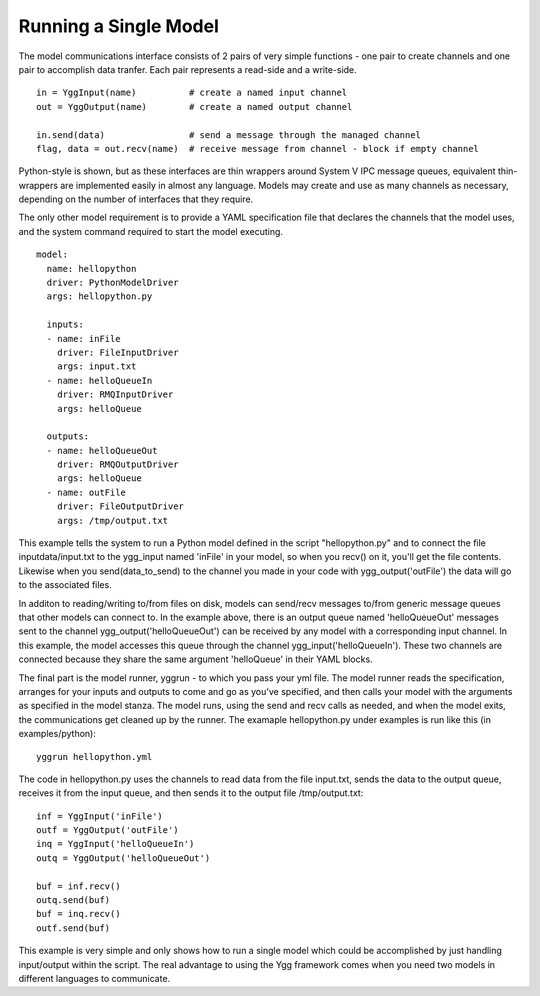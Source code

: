 Running a Single Model
----------------------

The model communications interface consists of 2 pairs of very simple
functions - one pair to create channels and one pair to accomplish data
tranfer. Each pair represents a read-side and a write-side.

::

    in = YggInput(name)          # create a named input channel
    out = YggOutput(name)        # create a named output channel

    in.send(data)                # send a message through the managed channel
    flag, data = out.recv(name)  # receive message from channel - block if empty channel

Python-style is shown, but as these interfaces are thin wrappers around
System V IPC message queues, equivalent thin-wrappers are implemented
easily in almost any language. Models may create and use as many
channels as necessary, depending on the number of interfaces that they
require.

The only other model requirement is to provide a YAML specification file
that declares the channels that the model uses, and the system command
required to start the model executing.

::

    model:
      name: hellopython
      driver: PythonModelDriver
      args: hellopython.py

      inputs:
      - name: inFile
	driver: FileInputDriver
        args: input.txt
      - name: helloQueueIn
        driver: RMQInputDriver
        args: helloQueue

      outputs:
      - name: helloQueueOut
        driver: RMQOutputDriver
        args: helloQueue
      - name: outFile
        driver: FileOutputDriver
        args: /tmp/output.txt

This example tells the system to run a Python model defined in the script
"hellopython.py" and to connect the file inputdata/input.txt to the
ygg\_input named 'inFile' in your model, so when you recv() on it,
you'll get the file contents. Likewise when you send(data\_to\_send) to
the channel you made in your code with ygg\_output('outFile') the data
will go to the associated files.

In additon to reading/writing to/from files on disk, models can send/recv
messages to/from generic message queues that other models can connect to.
In the example above, there is an output queue named 'helloQueueOut'
messages sent to the channel ygg\_output('helloQueueOut') can be received
by any model with a corresponding input channel. In this example, the model
accesses this queue through the channel ygg\_input('helloQueueIn'). These
two channels are connected because they share the same argument
'helloQueue' in their YAML blocks.

The final part is the model runner, yggrun - to which you pass your
yml file. The model runner reads the specification, arranges for your
inputs and outputs to come and go as you've specified, and then calls
your model with the arguments as specified in the model stanza. The
model runs, using the send and recv calls as needed, and when the model
exits, the communications get cleaned up by the runner. The examaple
hellopython.py under examples is run like this (in examples/python):

::

    yggrun hellopython.yml

The code in hellopython.py uses the channels to read data from
the file input.txt, sends the data to the output queue, receives
it from the input queue, and then sends it to the output file
/tmp/output.txt:

::

        inf = YggInput('inFile')
        outf = YggOutput('outFile')
        inq = YggInput('helloQueueIn')
        outq = YggOutput('helloQueueOut')

        buf = inf.recv()
        outq.send(buf)
        buf = inq.recv()
        outf.send(buf)

This example is very simple and only shows how to run a single model
which could be accomplished by just handling input/output within the
script. The real advantage to using the Ygg framework comes when you
need two models in different languages to communicate.

